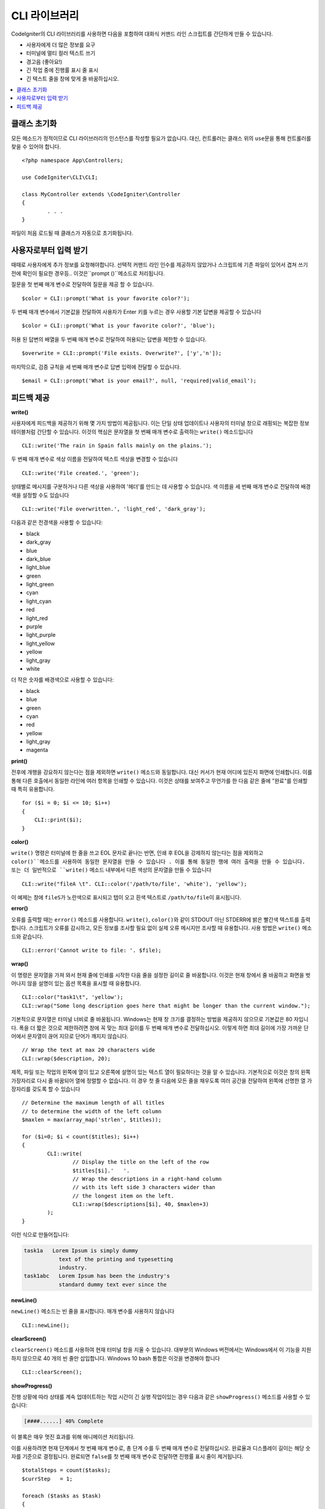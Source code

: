 ##################
CLI 라이브러리
##################

CodeIgniter의 CLI 라이브러리를 사용하면 다음을 포함하여 대화식 커맨드 라인 스크립트를 간단하게 만들 수 있습니다.

* 사용자에게 더 많은 정보를 요구
* 터미널에 멀티 컬러 텍스트 쓰기
* 경고음 (좋아요!)
* 긴 작업 중에 진행률 표시 줄 표시
* 긴 텍스트 줄을 창에 맞게 줄 바꿈하십시오.

.. contents::
    :local:
    :depth: 2

클래스 초기화
======================

모든 메소드가 정적이므로 CLI 라이브러리의 인스턴스를 작성할 필요가 없습니다.
대신, 컨트롤러는 클래스 위의 ``use``\ 문을 통해 컨트롤러를 찾을 수 있어야 합니다.

::

	<?php namespace App\Controllers;

	use CodeIgniter\CLI\CLI;

	class MyController extends \CodeIgniter\Controller
	{
		. . .
	}

파일이 처음 로드될 때 클래스가 자동으로 초기화됩니다.

사용자로부터 입력 받기
===========================

때때로 사용자에게 추가 정보를 요청해야합니다. 
선택적 커맨드 라인 인수를 제공하지 않았거나 스크립트에 기존 파일이 있어서 겹쳐 쓰기 전에 확인이 필요한 경우등..
이것은``prompt ()``메소드로 처리됩니다.

질문을 첫 번째 매개 변수로 전달하여 질문을 제공 할 수 있습니다.

::

	$color = CLI::prompt('What is your favorite color?');

두 번째 매개 변수에서 기본값을 전달하여 사용자가 Enter 키를 누르는 경우 사용할 기본 답변을 제공할 수 있습니다

::

	$color = CLI::prompt('What is your favorite color?', 'blue');

허용 된 답변의 배열을 두 번째 매개 변수로 전달하여 허용되는 답변을 제한할 수 있습니다.

::

	$overwrite = CLI::prompt('File exists. Overwrite?', ['y','n']);

마지막으로, 검증 규칙을 세 번째 매개 변수로 답변 입력에 전달할 수 있습니다.

::

	$email = CLI::prompt('What is your email?', null, 'required|valid_email');

피드백 제공
==================

**write()**

사용자에게 피드백을 제공하기 위해 몇 가지 방법이 제공됩니다.
이는 단일 상태 업데이트나 사용자의 터미널 창으로 래핑되는 복잡한 정보 테이블처럼 간단할 수 있습니다.
이것의 핵심은 문자열을 첫 번째 매개 변수로 출력하는 ``write()`` 메소드입니다

::

	CLI::write('The rain in Spain falls mainly on the plains.');

두 번째 매개 변수로 색상 이름을 전달하여 텍스트 색상을 변경할 수 있습니다

::

	CLI::write('File created.', 'green');

상태별로 메시지를 구분하거나 다른 색상을 사용하여 '헤더'를 만드는 데 사용할 수 있습니다.
색 이름을 세 번째 매개 변수로 전달하여 배경색을 설정할 수도 있습니다

::

	CLI::write('File overwritten.', 'light_red', 'dark_gray');

다음과 같은 전경색을 사용할 수 있습니다:

* black
* dark_gray
* blue
* dark_blue
* light_blue
* green
* light_green
* cyan
* light_cyan
* red
* light_red
* purple
* light_purple
* light_yellow
* yellow
* light_gray
* white

더 작은 숫자를 배경색으로 사용할 수 있습니다:

* black
* blue
* green
* cyan
* red
* yellow
* light_gray
* magenta

**print()**

전후에 개행을 강요하지 않는다는 점을 제외하면 ``write()`` 메소드와 동일합니다.
대신 커서가 현재 어디에 있든지 화면에 인쇄합니다.
이를 통해 다른 호출에서 동일한 라인에 여러 항목을 인쇄할 수 있습니다.
이것은 상태를 보여주고 무언가를 한 다음 같은 줄에 "완료"를 인쇄할 때 특히 유용합니다.

::

    for ($i = 0; $i <= 10; $i++)
    {
        CLI::print($i);
    }

**color()**

``write()`` 명령은 터미널에 한 줄을 쓰고 EOL 문자로 끝나는 반면, 인쇄 후 EOL을 강제하지 않는다는 점을 제외하고 ``color()``메소드를 사용하여 동일한 문자열을 만들 수 있습니다 . 
이를 통해 동일한 행에 여러 출력을 만들 수 있습니다. 
또는 더 일반적으로 ``write()`` 메소드 내부에서 다른 색상의 문자열을 만들 수 있습니다

::

	CLI::write("fileA \t". CLI::color('/path/to/file', 'white'), 'yellow');

이 예제는 창에 ``fileS``\ 가 노란색으로 표시되고 탭이 오고 흰색 텍스트로 ``/path/to/file``\ 이 표시됩니다.

**error()**

오류를 출력할 때는 ``error()`` 메소드를 사용합니다.
``write()``, ``color()``\ 와 같이 STDOUT 아닌 STDERR에 밝은 빨간색 텍스트를 출력합니다.
스크립트가 오류를 감시하고, 모든 정보를 조사할 필요 없이 실제 오류 메시지만 조사할 때 유용합니다.
사용 방법은 ``write()`` 메소드와 같습니다.

::

	CLI::error('Cannot write to file: '. $file);

**wrap()**

이 명령은 문자열을 가져 와서 현재 줄에 인쇄를 시작한 다음 줄을 설정한 길이로 줄 바꿈합니다.
이것은 현재 창에서 줄 바꿈하고 화면을 벗어나지 않을 설명이 있는 옵션 목록을 표시할 때 유용합니다.

::

	CLI::color("task1\t", 'yellow');
	CLI::wrap("Some long description goes here that might be longer than the current window.");

기본적으로 문자열은 터미널 너비로 줄 바꿈됩니다.
Windows는 현재 창 크기를 결정하는 방법을 제공하지 않으므로 기본값은 80 자입니다.
폭을 더 짧은 것으로 제한하려면 창에 꼭 맞는 최대 길이를 두 번째 매개 변수로 전달하십시오.
이렇게 하면 최대 길이에 가장 가까운 단어에서 문자열이 끊어 지므로 단어가 깨지지 않습니다.

::

	// Wrap the text at max 20 characters wide
	CLI::wrap($description, 20);

제목, 파일 또는 작업의 왼쪽에 열이 있고 오른쪽에 설명이 있는 텍스트 열이 필요하다는 것을 알 수 있습니다.
기본적으로 이것은 창의 왼쪽 가장자리로 다시 줄 바꿈되어 열에 정렬할 수 없습니다.
이 경우 첫 줄 다음에 모든 줄을 채우도록 여러 공간을 전달하여 왼쪽에 선명한 열 가장자리를 갖도록 할 수 있습니다

::

	// Determine the maximum length of all titles
	// to determine the width of the left column
	$maxlen = max(array_map('strlen', $titles));

	for ($i=0; $i < count($titles); $i++)
	{
		CLI::write(
			// Display the title on the left of the row
			$titles[$i].'   '.
			// Wrap the descriptions in a right-hand column
			// with its left side 3 characters wider than
			// the longest item on the left.
			CLI::wrap($descriptions[$i], 40, $maxlen+3)
		);
	}

이런 식으로 만들어집니다:

.. code-block:: none

    task1a   Lorem Ipsum is simply dummy
               text of the printing and typesetting
               industry.
    task1abc   Lorem Ipsum has been the industry's
               standard dummy text ever since the

**newLine()**

``newLine()`` 메소드는 빈 줄을 표시합니다. 
매개 변수를 사용하지 않습니다

::

	CLI::newLine();

**clearScreen()**

``clearScreen()`` 메소드를 사용하여 현재 터미널 창을 지울 수 있습니다.
대부분의 Windows 버전에서는 Windows에서 이 기능을 지원하지 않으므로 40 개의 빈 줄만 삽입합니다.
Windows 10 bash 통합은 이것을 변경해야 합니다

::

	CLI::clearScreen();

**showProgress()**

진행 상황에 따라 상태를 계속 업데이트하는 작업 시간이 긴 실행 작업이있는 경우 다음과 같은 ``showProgress()`` 메소드를 사용할 수 있습니다:

.. code-block:: none

	[####......] 40% Complete

이 블록은 매우 멋진 효과를 위해 애니메이션 처리됩니다.

이를 사용하려면 현재 단계에서 첫 번째 매개 변수로, 총 단계 수를 두 번째 매개 변수로 전달하십시오.
완료율과 디스플레이 길이는 해당 숫자를 기준으로 결정됩니다. 
완료되면 ``false``\ 를 첫 번째 매개 변수로 전달하면 진행률 표시 줄이 제거됩니다.

::

	$totalSteps = count($tasks);
	$currStep   = 1;

	foreach ($tasks as $task)
	{
		CLI::showProgress($currStep++, $totalSteps);
		$task->run();
	}

	// Done, so erase it...
	CLI::showProgress(false);

**table()**

::

	$thead = ['ID', 'Title', 'Updated At', 'Active'];
	$tbody = [
		[7, 'A great item title', '2017-11-15 10:35:02', 1],
		[8, 'Another great item title', '2017-11-16 13:46:54', 0]
	];

	CLI::table($tbody, $thead);

.. code-block:: none

	+----+--------------------------+---------------------+--------+
	| ID | Title                    | Updated At          | Active |
	+----+--------------------------+---------------------+--------+
	| 7  | A great item title       | 2017-11-16 10:35:02 | 1      |
	| 8  | Another great item title | 2017-11-16 13:46:54 | 0      |
	+----+--------------------------+---------------------+--------+

**wait()**

선택적으로 대기 메시지를 표시하고 특정 시간(초)동안 키 누름을 기다립니다.

::

        // wait for specified interval, with countdown displayed
        CLI::wait($seconds, true);

        // show continuation message and wait for input
        CLI::wait(0, false);

        // wait for specified interval
        CLI::wait($seconds, false);
